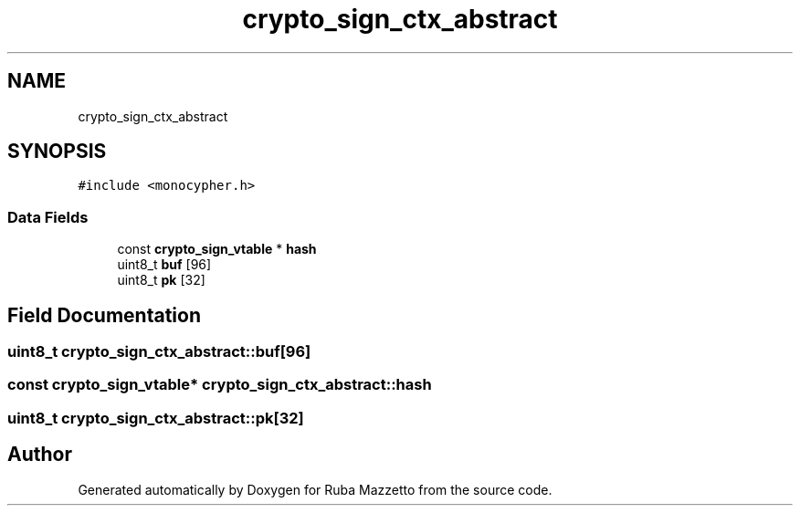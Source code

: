 .TH "crypto_sign_ctx_abstract" 3 "Sun May 8 2022" "Ruba Mazzetto" \" -*- nroff -*-
.ad l
.nh
.SH NAME
crypto_sign_ctx_abstract
.SH SYNOPSIS
.br
.PP
.PP
\fC#include <monocypher\&.h>\fP
.SS "Data Fields"

.in +1c
.ti -1c
.RI "const \fBcrypto_sign_vtable\fP * \fBhash\fP"
.br
.ti -1c
.RI "uint8_t \fBbuf\fP [96]"
.br
.ti -1c
.RI "uint8_t \fBpk\fP [32]"
.br
.in -1c
.SH "Field Documentation"
.PP 
.SS "uint8_t crypto_sign_ctx_abstract::buf[96]"

.SS "const \fBcrypto_sign_vtable\fP* crypto_sign_ctx_abstract::hash"

.SS "uint8_t crypto_sign_ctx_abstract::pk[32]"


.SH "Author"
.PP 
Generated automatically by Doxygen for Ruba Mazzetto from the source code\&.
